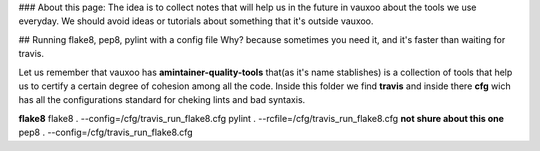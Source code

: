 ### About this page:
The idea is to collect notes that will help us in the future in vauxoo about the tools we use everyday.
We should avoid ideas or tutorials about something that it's outside vauxoo.

## Running flake8, pep8, pylint with a config file
Why? because sometimes you need it, and it's faster than waiting for travis.

Let us remember that vauxoo has **amintainer-quality-tools** that(as it's name stablishes) is a collection of tools that help us to certify a certain degree of cohesion among all the code.
Inside this folder we find **travis** and inside there **cfg** wich has all the configurations standard for cheking lints and bad syntaxis.

**flake8**
flake8 . --config=/cfg/travis_run_flake8.cfg
pylint . --rcfile=/cfg/travis_run_flake8.cfg **not shure about this one**
pep8 . --config=/cfg/travis_run_flake8.cfg

